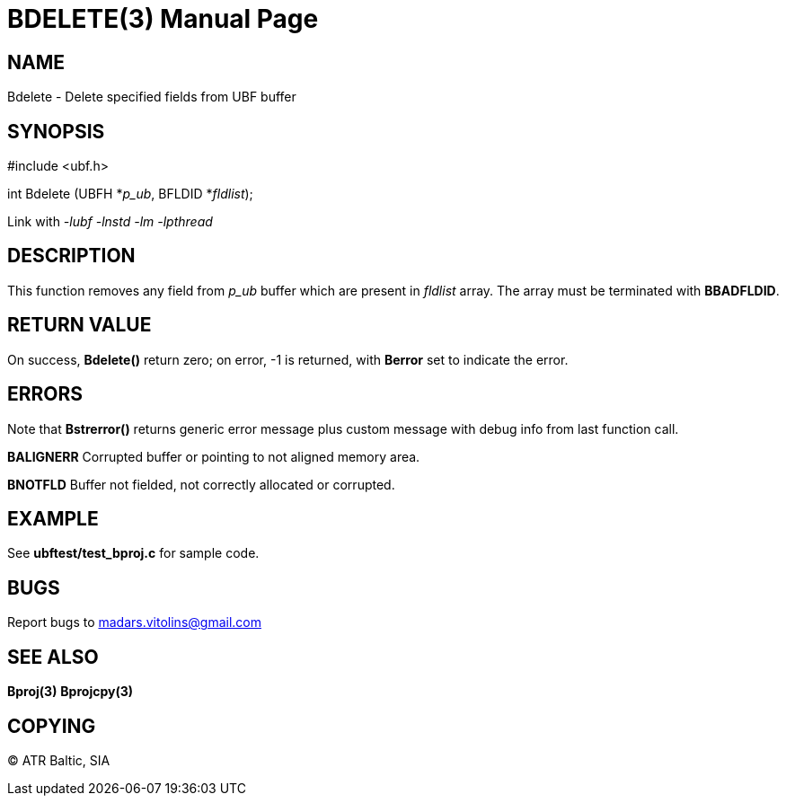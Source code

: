 BDELETE(3)
==========
:doctype: manpage


NAME
----
Bdelete - Delete specified fields from UBF buffer


SYNOPSIS
--------

#include <ubf.h>

int Bdelete (UBFH *'p_ub', BFLDID *'fldlist');

Link with '-lubf -lnstd -lm -lpthread'

DESCRIPTION
-----------
This function removes any field from 'p_ub' buffer which are present in 'fldlist' array. The array must be terminated with *BBADFLDID*.

RETURN VALUE
------------
On success, *Bdelete()* return zero; on error, -1 is returned, with *Berror* set to indicate the error.

ERRORS
------
Note that *Bstrerror()* returns generic error message plus custom message with debug info from last function call.

*BALIGNERR* Corrupted buffer or pointing to not aligned memory area.

*BNOTFLD* Buffer not fielded, not correctly allocated or corrupted.

EXAMPLE
-------
See *ubftest/test_bproj.c* for sample code.

BUGS
----
Report bugs to madars.vitolins@gmail.com

SEE ALSO
--------
*Bproj(3)* *Bprojcpy(3)*

COPYING
-------
(C) ATR Baltic, SIA

